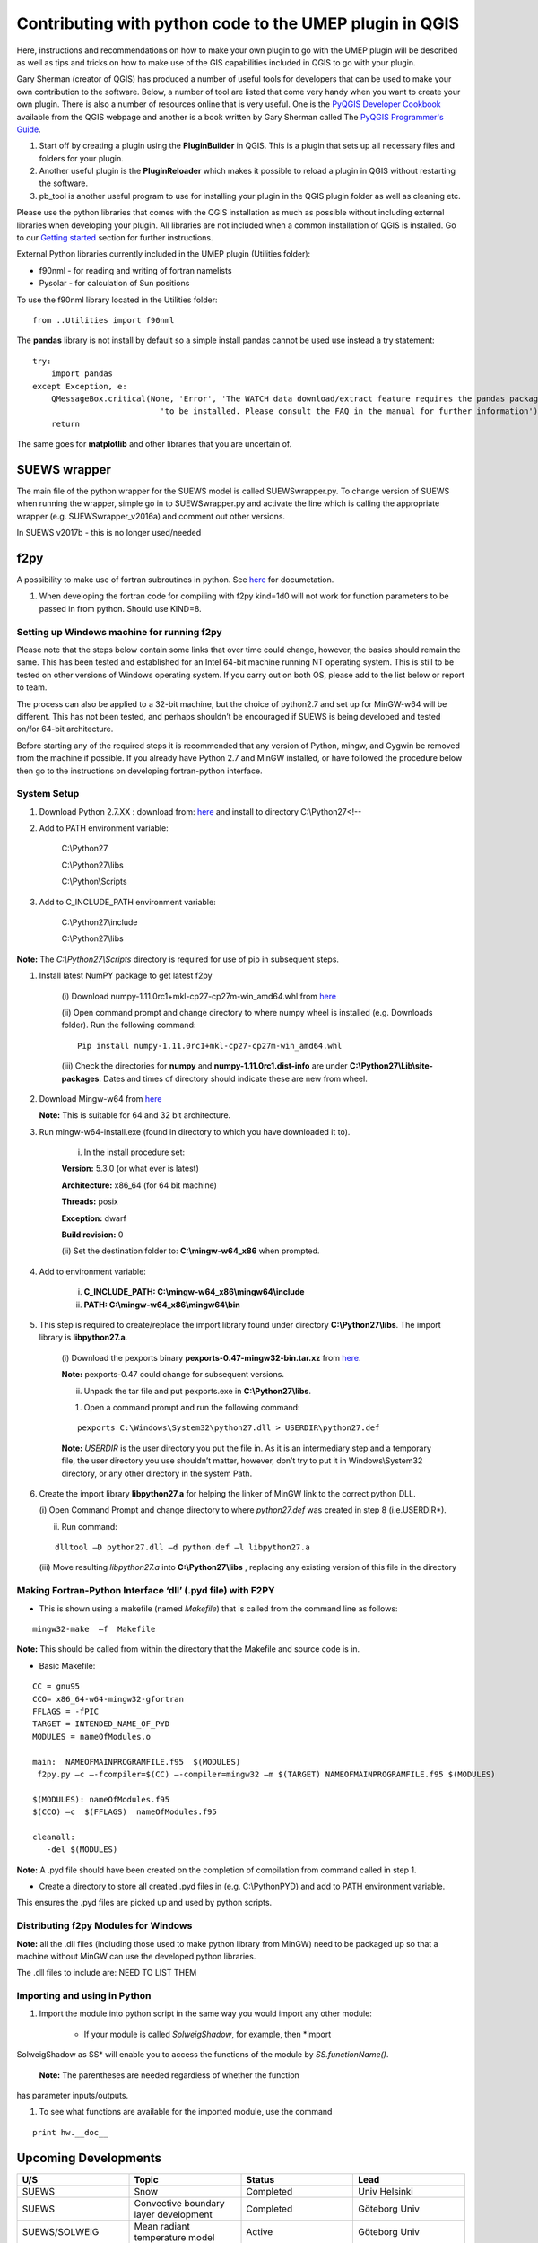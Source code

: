 Contributing with python code to the UMEP plugin in QGIS
--------------------------------------------------------

Here, instructions and recommendations on how to make your own plugin to
go with the UMEP plugin will be described as well as tips and tricks on
how to make use of the GIS capabilities included in QGIS to go with your
plugin.

Gary Sherman (creator of QGIS) has produced a number of useful tools for
developers that can be used to make your own contribution to the
software. Below, a number of tool are listed that come very handy when
you want to create your own plugin. There is also a number of resources
online that is very useful. One is the `PyQGIS Developer
Cookbook <http://docs.qgis.org/testing/en/docs/pyqgis_developer_cookbook/>`__
available from the QGIS webpage and another is a book written by Gary
Sherman called The `PyQGIS Programmer's
Guide <http://locatepress.com/ppg>`__.

#. Start off by creating a plugin using the **PluginBuilder** in QGIS.
   This is a plugin that sets up all necessary files and folders for
   your plugin.
#. Another useful plugin is the **PluginReloader** which makes it
   possible to reload a plugin in QGIS without restarting the software.
#. pb\_tool is another useful program to use for installing your plugin
   in the QGIS plugin folder as well as cleaning etc.

Please use the python libraries that comes with the QGIS installation as
much as possible without including external libraries when developing
your plugin. All libraries are not included when a common installation
of QGIS is installed. Go to our `Getting
started <http://urban-climate.net/umep/UMEP_Manual#UMEP:_Getting_Started>`__
section for further instructions.

External Python libraries currently included in the UMEP plugin
(Utilities folder):

-  f90nml - for reading and writing of fortran namelists
-  Pysolar - for calculation of Sun positions

To use the f90nml library located in the Utilities folder:

::

  from ..Utilities import f90nml

The **pandas** library is not install by default so a simple install
pandas cannot be used use instead a try statement:

::

  try:
      import pandas
  except Exception, e:
      QMessageBox.critical(None, 'Error', 'The WATCH data download/extract feature requires the pandas package '
                             'to be installed. Please consult the FAQ in the manual for further information')
      return

The same goes for **matplotlib** and other libraries that you are
uncertain of.

SUEWS wrapper
~~~~~~~~~~~~~~~

The main file of the python wrapper for the SUEWS model is called
SUEWSwrapper.py. To change version of SUEWS when running the wrapper,
simple go in to SUEWSwrapper.py and activate the line which is calling
the appropriate wrapper (e.g. SUEWSwrapper\_v2016a) and comment out
other versions.

In SUEWS v2017b - this is no longer used/needed

f2py
~~~~~~~~~~~~~~~

A possibility to make use of fortran subroutines in python. See
`here <http://docs.scipy.org/doc/numpy-dev/f2py/>`__ for documetation.

#. When developing the fortran code for compiling with f2py kind=1d0
   will not work for function parameters to be passed in from python.
   Should use KIND=8.

Setting up Windows machine for running f2py
^^^^^^^^^^^^^^^^^^^^^^^^^^^^^^^^^^^^^^^^^^^^^

Please note that the steps below contain some links that over time could
change, however, the basics should remain the same. This has been tested
and established for an Intel 64-bit machine running NT operating system.
This is still to be tested on other versions of Windows operating
system. If you carry out on both OS, please add to the list below or
report to team.

The process can also be applied to a 32-bit machine, but the choice of
python2.7 and set up for MinGW-w64 will be different. This has not been
tested, and perhaps shouldn’t be encouraged if SUEWS is being developed
and tested on/for 64-bit architecture.

Before starting any of the required steps it is recommended that any
version of Python, mingw, and Cygwin be removed from the machine if
possible. If you already have Python 2.7 and MinGW installed, or have
followed the procedure below then go to the instructions on developing
fortran-python interface.

System Setup
^^^^^^^^^^^^

#. Download Python 2.7.XX : download from:
   `here <http://www.python.org/downloads>`__ and install to directory
   C:\\Python27<!--



#. Add to PATH environment variable:

    C:\\Python27

    C:\\Python27\\libs

    C:\\Python\\Scripts


#. Add to C\_INCLUDE\_PATH environment variable:


    C:\\Python27\\include

    C:\\Python27\\libs


**Note:** The *C:\\Python27\\Scripts* directory is required for use of
pip in subsequent steps.

#. Install latest NumPY package to get latest f2py

    (i) Download numpy-1.11.0rc1+mkl-cp27-cp27m-win\_amd64.whl from
    `here <http://www.lfd.uci.edu/~gohlke/pythonlibs/#numpy>`__

    (ii) Open command prompt and change directory to where numpy wheel is
    installed (e.g. Downloads folder). Run the following command:

    ::

      Pip install numpy-1.11.0rc1+mkl-cp27-cp27m-win_amd64.whl

    (iii) Check the directories for **numpy** and
    **numpy-1.11.0rc1.dist-info** are under
    **C:\\Python27\\Lib\\site-packages**. Dates and times of directory
    should indicate these are new from wheel.


#. Download Mingw-w64 from
   `here <https://sourceforge.net/projects/mingw_w64>`__


   **Note:** This is suitable for 64 and 32 bit architecture.



#. Run mingw-w64-install.exe (found in directory to which you have
   downloaded it to).

    (i) In the install procedure set:


    **Version:** 5.3.0 (or what ever is latest)

    **Architecture:** x86\_64 (for 64 bit machine)

    **Threads:** posix

    **Exception:** dwarf

    **Build revision:** 0



    (ii) Set the destination folder to: **C:\\mingw-w64\_x86** when
    prompted.


#. Add to environment variable:



    (i) **C\_INCLUDE\_PATH: C:\\mingw-w64\_x86\\mingw64\\include**

    (ii) **PATH: C:\\mingw-w64\_x86\\mingw64\\bin**


#. This step is required to create/replace the import library found
   under directory **C:\\Python27\\libs**. The import library is
   **libpython27.a**.

    (i) Download the pexports binary **pexports-0.47-mingw32-bin.tar.xz**
    from
    `here <http://www.sourceforge.net/projects/mingw/files/MinGW/Extension/pexports/pexports-0.47/>`__.

    **Note:** pexports-0.47 could change for subsequent versions.


    (ii) Unpack the tar file and put pexports.exe in **C:\\Python27\\libs**.


    #. Open a command prompt and run the following command:

    ::

       pexports C:\Windows\System32\python27.dll > USERDIR\python27.def


    **Note:** *USERDIR* is the user directory you put the file in. As it is
    an intermediary step and a temporary file, the user directory you use
    shouldn’t matter, however, don’t try to put it in Windows\\System32
    directory, or any other directory in the system Path.

#. Create the import library **libpython27.a** for helping the linker of
   MinGW link to the correct python DLL.


   (i) Open Command Prompt and change directory to where *python27.def* was
   created in step 8 (i.e.USERDIR*).

   (ii) Run command:

   ::

     dlltool –D python27.dll –d python.def –l libpython27.a

   (iii) Move resulting *libpython27.a* into **C:\\Python27\\libs** ,
   replacing any existing version of this file in the directory

Making Fortran-Python Interface ‘dll’ (.pyd file) with F2PY
^^^^^^^^^^^^^^^^^^^^^^^^^^^^^^^^^^^^^^^^^^^^^^^^^^^^^^^^^^^^^^

-  This is shown using a makefile (named *Makefile*) that is called from
   the command line as follows:

::

    mingw32-make  –f  Makefile

**Note:** This should be called from within the directory that the
Makefile and source code is in.

-  Basic Makefile:

::

     CC = gnu95
     CCO= x86_64-w64-mingw32-gfortran
     FFLAGS = -fPIC
     TARGET = INTENDED_NAME_OF_PYD
     MODULES = nameOfModules.o

     main:  NAMEOFMAINPROGRAMFILE.f95  $(MODULES)
      f2py.py –c –-fcompiler=$(CC) –-compiler=mingw32 –m $(TARGET) NAMEOFMAINPROGRAMFILE.f95 $(MODULES)

     $(MODULES): nameOfModules.f95
     $(CCO) –c  $(FFLAGS)  nameOfModules.f95

     cleanall:
        -del $(MODULES)


**Note:** A .pyd file should have been created on the completion of
compilation from command called in step 1.


-  Create a directory to store all created .pyd files in (e.g.
   C:\\PythonPYD) and add to PATH environment variable.


This ensures the .pyd files are picked up and used by python scripts.

Distributing f2py Modules for Windows
^^^^^^^^^^^^^^^^^^^^^^^^^^^^^^^^^^^^^^^^^^^^

**Note:** all the .dll files (including those used to make python
library from MinGW) need to be packaged up so that a machine without MinGW can use the
developed python libraries.

The .dll files to include are: NEED TO LIST THEM

Importing and using in Python
^^^^^^^^^^^^^^^^^^^^^^^^^^^^^^^^^^^

#. Import the module into python script in the same way you would import
   any other module:


    - If your module is called *SolweigShadow*, for example, then *import
SolweigShadow as SS* will enable you to access the functions of the
module by *SS.functionName()*.

    **Note:** The parentheses are needed regardless of whether the function
has parameter inputs/outputs.


#. To see what functions are available for the imported module, use the
   command
::

     print hw.__doc__

Upcoming Developments
~~~~~~~~~~~~~~~~~~~~~~~~~~~~~~

.. list-table::
   :widths: 25 25 25 25
   :header-rows: 1

   * - U/S
     - Topic
     - Status
     - Lead
   * - SUEWS
     - Snow
     - Completed
     - Univ Helsinki
   * - SUEWS
     - Convective boundary layer development
     - Completed
     - Göteborg Univ
   * - SUEWS/SOLWEIG
     - Mean radiant temperature model
     - Active
     - Göteborg Univ
   * - SUEWS
     - Storage Heat flux - ESTM
     - Completed
     - Göteborg Univ /Reading
   * - SUEWS
     - Storage Heat flux - AnOHM
     - Active
     - Reading/Tsinghua
   * - SUEWS
     - Anthropogenic Heat fluxes
     - Actve
     - Reading
   * - Multi
     - Benchmark
     - Active
     - Reading
   * - Wind
     - Pedestrian wind speed
     - Active
     - Göteborg Univ/Reading
   * - Multi
     - Downscaling data \*download WATCH
     - Active
     - Lingbo Xue (Reading)/TS
   * - Multi
     - Downscaling data \*precip mass check
     - Active
     - TK/ LX (LJ/TS)
   * - Multi
     - Downscaling data \*precip intensity
     - Active
     - AG/ LX
   * - SUEWS/SOLWEIG
     - Radiation coupling
     - Active
     - Göteborg Univ/Reading

Benchmarking system
~~~~~~~~~~~~~~~~~~~~~~~~~~~~~~

`Benchmark <http://urban-climate.net/umep/Benchmark>`__

Coding Guidelines
~~~~~~~~~~~~~~~~~~~~~~~~~~~~~~

SUEWS
^^^^^^^^^^^^^^^^^^^^^^^^^^

If you are interested in contributing to the code please contact Sue
Grimmond.

#. Code written in Fortran – currently Fortran 95
#. Variables

   -  Names should be defined at least in one place in the code –
      ideally when defined
   -  Implicit None should be used in all subroutines
   -  Variable name should include units. e.g. Temp\_C, Temp\_K
   -  Output variable attributes should be provided in the TYPE
      structure defined in the ctrl_output module as follows:

       ::

           : TYPE varAttr
           : CHARACTER(len = 15) :: header ! short name in headers
           : CHARACTER(len = 12) :: unit   ! unit
           : CHARACTER(len = 14) :: fmt    ! output format
           : CHARACTER(len = 50) :: longNm ! long name for detailed description
           : CHARACTER(len = 1)  :: aggreg ! aggregation method
           : CHARACTER(len = 10) :: group  ! group: datetime, default, ESTM, Snow, etc.
           : INTEGER             :: level  ! output priority level: 0 for highest (defualt output)
           : END TYPE varAttr

#. Code should be written generally
#. Data set for testing should be provided
#. Demonstration that the model performance has improved when new code
   has been added or that any deterioration is warranted.
#. Additional requirements for modelling need to be indicated in the
   manual
#. All code should be commented in the program (with initials of who
   made the changes – name specified somewhere and institution)
#. The references used in the code and in the equations will be
   collected to a webpage
#. Current developments that are being actively worked on

How to setup your development environment on Windows
~~~~~~~~~~~~~~~~~~~~~~~~~~~~~~~~~~~~~~~~~~~~~~~~~~~~~~~~~~~~

gfortran with NetBeans
^^^^^^^^^^^^^^^^^^^^^^^^^^^

#. Go to Cygwin and install 64-bit. You need to make sure that you
   install gfortran, g++, gdb, make and gcc. I am not really sure what
   is needed so I tend to install too many packages rather that too few.
   Install in c:\\cygwin64
#. Go to your Environment Variables in advanced system settings in
   windows and include

   C:\\cygwin64\\bin;C:\\cygwin64\\usr\\bin;C:\\cygwin64\\usr\\local\\bin;C:\\cygwin64\\lib;C:\\cygwin64\\usr\\lib
   in your Path.

#. Install NetBeans from www.netbeans.org. You only need to download the
   C/C++ version.
#. If you don’t have the correct Java, follow the link presented to you
   and install correct version.
#. Copy your code to a folder of your choice.
#. Create a new project (C/C++ from Existing Source) and use you folder
   as the project folder. Keep all other settings.
#. You are ready to work.

NOTE: Another nice thing to do is to use gfortran from your cluster on
your windows PC. Do the following:

-  In Netbeans, go to Tools>Options>C/C++ and click Edit next to
   localhost. Click Add… and write metcl2. Just keep on clicking until
   you need to give your username and password for the cluster.
-  Now you should be able to run GNU on the cluster from your windows
   PC.

Python and PyCharm (Not so good alternative)
^^^^^^^^^^^^^^^^^^^^^^^^^^^^^^^^^^^^^^^^^^^^^^

#. Install python 2.7.X, 64 bit from python.org (Windows x86-64 MSI
   installer). Install with default settings.
#. Visit JetBrain, Pycharm website and obtain a student account (go to
   **Discounted and Complimentary Licenses**,
   https://www.jetbrains.com/pycharm/buy/). Click on **For Students and
   Teachers**, go to bottom of the page and click **Apply Now**. Choose
   either a student or a teacher status. You will get an email where you
   activate your license.
#. Create a folder which you can use as a project folder. Copy the
   python code (\*.py) from the suews repository and put it the folder.
   If you don’t have access to the repository talk to Fredrik Lindberg.
#. Download PyCharm professional
   (https://www.jetbrains.com/pycharm/download/) and install.
#. Start PyCharm and activate license using your JetBrains account.
#. Create a new project (Pure python) and choose the created folder (3)
   as your project folder and use your python installation as
   interpreter. Click ok in the next message box.
#. Go to File>Settings >Project Interpreter. Add a new package by
   clicking the green plus sign. Search for numpy and install package.
   If you get errors, you probably need correct version of Visual
   studio. There is an address of a website where you can download it in
   the error message when you tried to install numpy.
#. Also install matplotlib (used for plotting)
#. Run mainfileLondon.py to do stuff.

 

Python and PyCharm (good alternative)
^^^^^^^^^^^^^^^^^^^^^^^^^^^^^^^^^^^^^^^^^^

#. Go to qgis.org and click on download. Choose the installation for
   advanced users (64-bit). Choose the **advanced desktop installation**
   and make sure that **qgis-ltr** is included. Keep other default
   settings. This give you a python installation with everything you
   need (pretty much). IF you are missing python libraries after the
   installation, you can restart the installation file and add more
   components.
#. If you haven’t installed PyCharm, follow set 2 through 5 above.
#. Create a .bat-file (e.g. PyCharmWithQgis.bat) with the following
   content (put it in your folder created earlier and edit it so that
   the paths on line 1 and 5 is correct):
    ::

      SET OSGEO4W_ROOT=C:\OSGeo4W64
      SET QGISNAME=qgis
      SET QGIS=%OSGEO4W_ROOT%\apps\%QGISNAME%
      SET QGIS_PREFIX_PATH=%QGIS%
      SET PYCHARM= “C:\Program   Files   (x86)\JetBrains\PyCharm   2017.3.5\bin\pycharm.exe
      CALL %OSGEO4W_ROOT%\bin\o4w_env.bat
      SET PATH=%PATH%;%QGIS%\bin
      SET PYTHONPATH=%QGIS%\python;%PYTHONPATH%
      start  “PyCharm   aware   of   QGIS”\  /B %PYCHARM% %*

#. Run the bat-file.

How to make standalone application using py2exe (this is not used, see below)
^^^^^^^^^^^^^^^^^^^^^^^^^^^^^^^^^^^^^^^^^^^^^^^^^^^^^^^^^^^^^^^^^^^^^^^^^^^^

#. In PyCharm, add the pip package (if not already there). See bullet
   point 6. Above.7.
#. Go to http://www.lfd.uci.edu/~gohlke/pythonlibs/ and download the
   appropriate py2exe package (.whl).
#. Open a command prompt and go to the folder where you download the
   py2exe package and write:
   ::
     pip name_of_whl_file

#. Create a file called setup.py in your working directory with the
   following code:
  ::

      from distutils.core import setup
      import py2exe

  ::

        setup(console=['Suews_wrapper_v2015a.py'])

#. From a command prompt (can use terminal in PyCharm) write:

python setup.py install

#. Then write:

  ::

      python setup.py py2exe

#. All files and folders needed are now created in a subfolder call
   dist. You also have to add the SUEWS executable and all files needed
   to run the model.

How to make standalone application using Pyinstaller (use this)
^^^^^^^^^^^^^^^^^^^^^^^^^^^^^^^^^^^^^^^^^^^^^^^^^^^^^^^^^^^^^^^

#. Add the pip package (see above)
#. You need to add the path to where pip.exe is located (usually
   C:\\Python27\\Scripts\\). If you don’t know how to add a path in your
   environment settings you can temporarily add one in a command prompt
   by writing:

  ::

       path %PATH%;C:\Folder_where_pipexecutable_is_located

#. In the same command prompt, write:

  ::

       pip install pyinstaller

#. Locate yourself where you have your script and write:

  ::

      pyinstaller suews_wrapper_v3.py

SUEWS Prepare Developer
~~~~~~~~~~~~~~~~~~~~~~~~~~~~~~

This is for advanced users regarding SUEWS Prepare plugin in UMEP. The
information in should help with translating the plugin, adding new tabs
or adding new variables.

* most important files for making changes to the plugin
    - excel documents SUEWS\_init.xlsx, SUEWS\_SiteLibrary.xls and SUEWS\_SiteSelect.xlsx.
* files are located
    - as a part of the plugin in the folder named “Input” (by default in C:\\Users\\your\_username\\.qgis2\\python\\plugins\\SUEWSPrepare\\Input).
* SUEWS Prepare uses these files
    - for example to generate the amount of site library tabs and the contents of those tabs.
* Take care
    - any changes made to these documents will be lost if they are replaced (e.g. reinstalling or updating the plugin). This can be prevented by making backups of the excel documents before reinstalling or updating.
* SUEWS\_init.xlsx
    - This file handles the amount of site library tabs in the plugin, the name of these tabs and their connection to other excel sheets and text documents. Each sheet represents one tab.
* SUEWS\_SiteLibrary.xls
    - This file contains all the different information connected to different site. Each excel sheet is connected to a different kind of information like vegetation and water data and each line in a sheet represents a different area or site. This information is used to determine what kind of information and variable will be present in a widget of a site library tab.


      .. figure:: images/Figure14.png


          Empty widget not connected to any sheet from the SUEWS_SiteLibrary document.

SUEWS\_SiteSelect.xlsx
^^^^^^^^^^^^^^^^^^^^^^^^^

* A detailed look at the SUEWS_init document
    - This file contains an example of one line of output from the plugin. It is used by the plugin to check the order of the outputs. It can be considered the least important and useful for developers.  
* Modifying the plugin
    - How to work with the excel documents to make changes to existing information inside the plugin such as titles. This could be required for translation or to fix spelling errors.
* **Changes available through SUEWS\_init.xlsx**
    - The SUEWS\_init determines the number of site library tabs as well as the number of widgets in these tabs and where the widgets will fetch their content. The document contains a number of sheets and every sheet represents one site library tab. The names of the sheets will determine the title of the site library tab. The first one is an example of how the layout of a working sheet should look.

    .. figure:: /images/Figure15.png

        Example of the layout of a sheet in the SUEWS_init document.

    - Each row of a sheet represents a new widget. Every column of the row is used to determine the specific characteristics of the widget.

.. list-table::
   :widths: 5 25
   :header-rows: 0

   * - 1
     - The content of a widget such as variables are determined by a sheet from the document SUEWS\_SiteLibrary (See `#XLS <#XLS>`__). The first column of a row in a sheet in SUEWS\_init makes the connection between a widget and a sheet in SUEWS\_SiteLibrary. This means that the content of the first column will be the name of a sheet in SUEWS\_SiteLibrary.
   * - 2
     - As well as being connected to a sheet in SUEWS\_SiteLibrary each tab needs to be connected to a text document. This text document will basically be a copy of the site library sheet and will be part of the plugin output. All available text documents are located in the folder named “Output” in the plugin directory and will have the same name as the sheets in SUEWS\_SiteLibrary. The contents of the second column will be the full name of a text document including the file extension, for example “SUEWS\_Veg.txt”.
   * - 3
     - determines the title of the widget’s variable box.
           .. figure:: /images/Figure16.png
              :align: right

              Red outline illustrates the title for the widget variable box.
   * - 4
     - optional and determines if there is an identification code for the widget. The identification code is an integer number is used when multiple widgets share a site library sheet but shouldn’t share the same site entries. If an identification code is added the widget will only fetch site entries that match the code. If no identification code is need the column is left blank.
   * - 5
     - determines if there is a default site entry that should be selected in the widget’s drop down menu when the plugin is initiated. If the site code of a site entry (see `#XLS <#XLS>`__) is added to the fifth column this site entry will be automatically selected in the widget on plugin start up.
   * - 6
     - When the plugin generates an output each widget will provide the selected site code in the widget as part of the output. The sixth column is the index of the site code in the plugin output. It should not be changed without careful consideration as there is a risk of the site code overwriting other information in the output if it is.

* Change the variables in the variable box of a widget
    - The content of a widget is decided by what sheet in the document SUEWS\_SiteLibrary.xls it is connected to. This connection is created by the information in the first column of a sheet in SUEWS\_init. To make changes edit the text in the first column to match the name of the sheet you want to fetch information from. Example: Let’s say for the purposes of this example that we want the content of the tab named “Paved” to have the same content of the tab named “Evergreen”. To do this we must change the connection in the paved sheet of SUEWS\_init to match that of the evergreen sheet. In the evergreen sheet we can see it’s connected to a sheet in SUEWS\_SiteLibrary called SUEWS\_Veg. If we change the text of the first column in the paved sheet to match this, the content of the tab will change to the same as the evergreen tab. ```PICTURE? this needs attention```

.. list-table::
   :widths: 5 25
   :header-rows: 0

   * - 2
     - is like the first a kind of connection but instead of a sheet it’s to a text document. The text file is close to a copy of the sheet a tab is connected to. If the sheet connection is changed the text file connection should be changed as well. Example: If we did the changes to the paved tab in the example above. In the current state of the paved sheet any changes (for example adding a new site) made would write to the wrong text file. Therefore we also need to change the second column to match the correct text file. In this case to “SUEWS\_Veg.txt”

- **Change the title of the variable box in the widget**

.. list-table::
   :widths: 5 25
   :header-rows: 0

   * - 3
     - title of the variable box in the widget. “Variable box” is referring to the box on the right hand side of the widget that contains the variables from the site library. If the title needs to be changed simply edit the text in the third column of the correct sheet and the new title of the box will match that. Example: Following the above examples, the title “Building surface characteristics” no longer matches the content of the variable box in the paved tab. Replace the text in the third column to “Vegetation surface characteristics” and our title will now make more sense. ```PICTURE? this needs attention```

* Change the default parameters for a widget
    - fourth and fifth columns are optional information and decide if there are any default parameters for a widget. The number in the fourth column decides if there is an identification code for the tab. This identification code is used to exclude entries from the site library. Many tabs might link to the same site library sheet and if there is an identification code only the entries that match the code will be shown in the widget. If there is a number in the fifth column the tab will try to match this number against the site codes (not to be confused with the identification code). The side codes are the codes that fill out the drop down box in the widget marked “code” and each code represent one site library entry. If there exist a default site code for a tab this code will be selected in the drop down menu on the plugin start up. Example: Let’s keep making changes to the paved sheet. Right now the identification code for the sheet is “1” and the default site code is “661”. If we change the identification code (fourth column) to “4” a different set of site entries will be available for selection in the widget. One of the site codes that are now available is “662”. By changing the content of the fifth tab to “662” this will now be the default site code for the widget. ```PICTURE? this needs attention```
    * Change the order of the widget site code in the final output of the plugin
    - A widget’s contribution to the final output of the plugin will be the selected site code in the widget. This code will be placed somewhere on a predetermined place in a long list of variables. The sixth column in a SUEWS\_init sheet represents this position in the final output. To change a widget’s output order edit the number in the sixth column. Take care to make sure changing the position doesn’t overwrite any other information. The order of the final output is also closely tied to the document SUEWS\_SiteSelect, see more [[#XLSX].
* Editing a tab name
    - The name of the tabs in the SUEWS Prepare main window correspond to the names of the sheets in the excel document SUEWS\_init. To edit a tab name simply change the name of the sheet.
    - Example: After all the changes made to the paved sheet in SUEWS\_init the name “paved” as a description of the tab no longer fit. By renaming the sheet to “vegetation” the tab will have a more fitting name.```this needs attention PICTURE?```
* Changes available through SUEWS_SiteLibrary.xls
    - What can be made through the SUEWS\_SiteLibrary.xls.
    - The SUEWS\_SiteLibrary document is what defines the variables inside a tab. This document defines the titles and tooltips for the variables as well as the values for the variables on different sites.

        .. figure:: /images/Figure17.png


            Different rows of a site library sheet highlighted with different color. For the variable title row and the site entry rows the different purposes of the columns have been illustrated.

* Variable index
    - first row of a site library sheet is an index of the variables in the sheet.
* Variable and metadata titles
    - second row contains the titles of the variables. The first cell is always the title “Code”. After all the variable titles follows a blank cell. The cells that follows will be titles for metadata, it is also possible that there is no metadata for the sheet. The row always end with the titles “Photo”, “LC\_previous” and “LC\_code” in that order.
* Variable tooltips
    - third row contains tooltips or longer descriptions of the variable titles.
* Site entries
    - A site entry represents one complete set of values for all the variables in the sheet. One row represents one site entry. The first cell of a site entry always contains the site code. This code is used to differentiate between different site entries and needs to be a unique integer number for the sheet. The following cells contain values for different variables until an exclamation mark marks the end of variables. If there are any metadata descriptions these will be in the cells following the exclamation mark. The last three cells are in order: a photo url if there is one otherwise the cell is left blank, a blank cell and lastly the identification code if there is one (otherwise the cell is left blank). The two last rows: The two last rows of the sheet contains a single “  -9” in the first cell. These rows are used by the plugin to signify the end of the data in the sheet and nothing below these rows will be read.
* Change the title of a variable
    - To change the title of a variable, first navigate to the correct sheet in SUEWS\_SiteLibrary. The titles of all variables are decided by the text in the second row. Replace the text in a column to change the name of a single variable or for example translation purposes replace every word in the second row with its translation.
* Change the tooltip of a variable
    - The tooltip of a variable is a longer description than the title that shows up when the user hovers over the variable text box.
        .. figure:: /images/Figure18.png

            Tooltip of a variable.
    - The third row of a SUEWS\_SiteLibrary sheet defines the tooltip of a variable. To changes it, replace the text for the relevant column in the third row.

* Changes available through SUEWS\_SiteSelect.xlsx
    - The document SUEWS\_SiteSelect.xlsx is mainly connected to the final output of the plugin. Most developers won’t need to make any changes to it. Developers mainly concerned with the layout of the SUEWS Prepare plugin will not need to be concerned about SUEWS\_SiteSelect.

* Change the order of the final output
    - The second row of the sheet SUEWS\_SiteSelect contains text strings that are used by the plugin to identify a variables place in the final output of the plugin. Changing the order of the strings in the second row will similarly affect the final output.

Adding to the plugin
^^^^^^^^^^^^^^^^^^^^^^^^^^^^^^^^^^^^^^^^^^^^^^^^^^
How to make additions to the plugin (e.g. adding new tabs). Earlier information will be useful when adding to the plugin. i.e. read earlier sections before reading this one.

* Adding a new tab to the plugin
    - As discussed (`#XLSX <#XLSX>`__) the excel document SUEWS\_init.xlsx is closely tied to how the plugin generates tabs. The plugin will generate tabs according to the number of sheets in this excel document and according to the information in the sheets. A single sheet represents one new tab. Every row in a sheet represents a widget that will be added to the tab. Every column in a sheet contains certain information that decides the specifics for a widget such as what variables will be added. The first sheet of the excel document is an example sheet that can be used as a quick reference for the content of the columns. For a more detailed description see `#XLSX <#XLSX>`__.
* To add a new tab to the plugin:
      #. Create a new sheet in the SUEWS\_init document. The order of the sheets will match the order of the tabs in the plugin. Do not place the sheet first in the excel document as this is used as a placeholder for the example sheet. The name of the sheet will become the title of the tab.
      #. Add the name of a sheet from the SUEWS\_SiteLibrary document to the first column. This will be what decides the content of the first widget in the tab. See `#ADD <#ADD>`__ if there is a need to create a new sheet for the tab.
      #. Add the name of a text file that will receive the output of the widget to the second column. In most cases the text file should have the same name as the sheet from step two. Make sure to add the file extension, for example .txt, to the second column as well.
      #. Add a title for the widget in the third column. This title should describe what the variables in the widget represent, for example “Paved surface characteristics”.   *
      #. The content of the fourth column is optional. This column contains a code that can be used if multiple tabs share a sheet from SUEWS\_SiteLibrary. The code is used to identify what site entries belong to which tab and widget. (See `#XLS <#XLS>`__) Leave the column empty if no identification code is needed.
      #. The content of the fifth column is optional. This column can be used if there is a site entry in the sheet from step two that should be selected in the widget’s drop down menu by default. Enter the site code of a site entry in the fifth column to make it the default. Note that the site code is not the same as an identification code (See `#XLS <#XLS>`__). Leave the column empty if there is no default site.
      #. The sixth column represents the index of the widget output in the order of the plugins final output. The widget output will be the site code selected in the drop down menu. Make sure that the index doesn’t overwrite an already existing output. The easiest way to make sure of this is to check the document SUEWS\_SiteSelect for the index of the last variable and use the index after the last variable.
      #. To add more widgets to the tab, follow the instructions from step 2 and forward again on the following rows of the sheet.


* <div id="ADD" Adding a new set of site variables to the plugin</div>
      - As discussed in `#XLS <#XLS>`__ the variables of a site (and consequently the variables that appear in a widget connected to this site) are generated from the excel document SUEWS\_SiteLibrary. One sheet represents the variables of a type of site and can be connected to multiple widgets and tabs. A new site sheet must fulfil certain conditions. The first row of the sheet should be an index of the variables in the sheet that ranges from one to the amount of variables. The second row should       contain the titles for the variables and the first column should always be “Code”. Furthermore the second row should always end with the titles “Photo”, “LC\_previous” and “LC\_code” in that order. The third row should contain longer tooltips or descriptions of the variables. The rows following the third row should each represent one site entry. Lastly the sheet should end with two rows that just contains “  -9” in the first column. For a more detailed description see `#XLS <#XLS>`__.

      - There are two options when adding site entries; it can be done manually directly in the sheet or through the plugin when the sheet has been connected to a widget. (See Section 6.1 and 3.3.2)

      - When adding a site entry manually certain conditions must be followed:

          -  The first entry should be the site code for the entry. This needs to be an integer unique for the sheet.
          -  The column following the last variable needs to contain an exclamation mark designating the end of the variables.
          -  If there are metadata titles for the sheet the information for these should be entered in the columns following the exclamation mark. Metadata is optional for all site entries.
          -  For the last three mandatory titles; the “Photo” column can contain a url link to a picture representing the site entry. The “LC\_previous” column can be left blank. The “LC\_code” column can contain an identification code if this is needed for the site entry.

      - Each new sheet needs a matching text document located in the “Output” directory of the plugin. This text document needs to mimic most of the excel sheet. Instead of columns separating the variables the text document should use tab indents and each line in the text document represents a row in the sheet. The first line of the text document should be an index of the variables. The second line should be the variable titles. The text document should not contain the variable tooltips therefore       the site entries should start on the third line of the text document as opposed to the fourth row of the excel sheet. Any site entries added manually to the excel sheet needs to be manually entered to the text document as well. The two last lines of the text document should just contain a single “  -9”. To add a new site library sheet use the methodology above and follow these steps:

        #. Create a new sheet in the excel document SUEWS\_SiteLibrary.
        #. If you know how many variables the sheet will contain start numbering the first row of the sheet from 1 in the first column to the amount of variables in the last column. Otherwise fill in this row when all the variable titles have been entered. The numbering should end where an exclamation mark would be entered for a site entry.
        #. Add the variable titles in the second row. Start with “Code” in the first column. Leave a column blank where the exclamation mark for a site entry would be entered. If there are any metadata descriptors relevant for the site add the title for these after the blank column. Examples of this could be “City”, “Area” or “Description”. After adding any metadata descriptors add “Photo”, “LC\_previous” and “LC\_code” in the last three columns of the row in that order.
        #. Add the tooltips of the variables to the columns in the third row. These should be longer descriptions of what the variable represents.
        #. OPTIONAL: Add any site entries manually to the sheet. Use a new row for each site entry. The other option is to use the plugin to add all the entries. One benefit of using the plugin is that the site entries will be added automatically to the text document as well as the excel sheet.
        #. Add “  -9” to the first column of the two last rows of the excel sheet.
        #. Create a text document in the “Output” directory of the plugin. Name it after the excel sheet if possible.
        #. Make a copy of the variable index in the first row of the sheet as the first line of the text document. Use tab indents as a replacement for columns.
        #. Make a copy of the variable titles in the first row of the sheet as the second line of the text document. Use tab indents as a replacement for columns.
        #. Copy any manually added site entries in the sheet to the text document. Each site entry is a new line in the text document. Use tab indents as a replacement for columns.
        #. End the text document with two lines, both only containing a single “  -9”.
